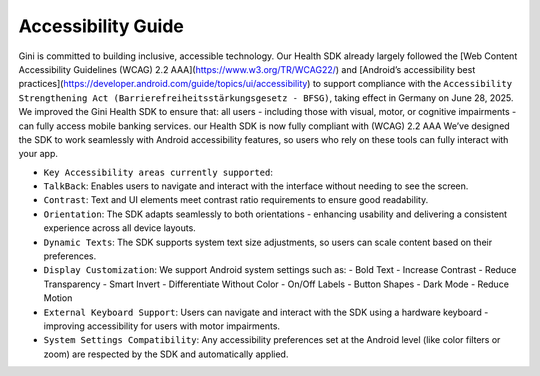 Accessibility Guide
====================

Gini is committed to building inclusive, accessible technology. Our Health SDK already largely followed the [Web Content Accessibility Guidelines (WCAG) 2.2 AAA](https://www.w3.org/TR/WCAG22/) and [Android’s accessibility best practices](https://developer.android.com/guide/topics/ui/accessibility) to support compliance with the ``Accessibility Strengthening Act (Barrierefreiheitsstärkungsgesetz - BFSG)``, taking effect in Germany on June 28, 2025.
We improved the Gini Health SDK to ensure that:
all users - including those with visual, motor, or cognitive impairments - can fully access mobile banking services.
our Health SDK is now fully compliant with (WCAG) 2.2 AAA
We’ve designed the SDK to work seamlessly with Android accessibility features, so users who rely on these tools can fully interact with your app.

* ``Key Accessibility areas currently supported``:

* ``TalkBack``: Enables users to navigate and interact with the interface without needing to see the screen.
* ``Contrast``: Text and UI elements meet contrast ratio requirements to ensure good readability.
* ``Orientation``: The SDK adapts seamlessly to both orientations - enhancing usability and delivering a consistent experience across all device layouts.
* ``Dynamic Texts``: The SDK supports system text size adjustments, so users can scale content based on their preferences.
* ``Display Customization``: We support Android system settings such as:
  - Bold Text
  - Increase Contrast
  - Reduce Transparency
  - Smart Invert
  - Differentiate Without Color
  - On/Off Labels
  - Button Shapes
  - Dark Mode
  - Reduce Motion
* ``External Keyboard Support``: Users can navigate and interact with the SDK using a hardware keyboard - improving accessibility for users with motor impairments.
* ``System Settings Compatibility``: Any accessibility preferences set at the Android level (like color filters or zoom) are respected by the SDK and automatically applied.